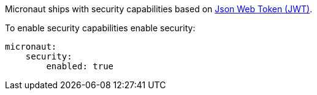 Micronaut ships with security capabilities based on https://jwt.io/[Json Web Token (JWT)].

To enable security capabilities enable security:

[source, yaml]
----
micronaut:
    security:
        enabled: true
----